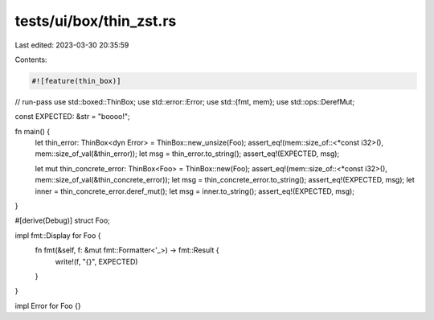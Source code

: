 tests/ui/box/thin_zst.rs
========================

Last edited: 2023-03-30 20:35:59

Contents:

.. code-block:: rs

    #![feature(thin_box)]
// run-pass
use std::boxed::ThinBox;
use std::error::Error;
use std::{fmt, mem};
use std::ops::DerefMut;

const EXPECTED: &str = "boooo!";

fn main() {
    let thin_error: ThinBox<dyn Error> = ThinBox::new_unsize(Foo);
    assert_eq!(mem::size_of::<*const i32>(), mem::size_of_val(&thin_error));
    let msg = thin_error.to_string();
    assert_eq!(EXPECTED, msg);

    let mut thin_concrete_error: ThinBox<Foo> = ThinBox::new(Foo);
    assert_eq!(mem::size_of::<*const i32>(), mem::size_of_val(&thin_concrete_error));
    let msg = thin_concrete_error.to_string();
    assert_eq!(EXPECTED, msg);
    let inner = thin_concrete_error.deref_mut();
    let msg = inner.to_string();
    assert_eq!(EXPECTED, msg);
}

#[derive(Debug)]
struct Foo;

impl fmt::Display for Foo {
    fn fmt(&self, f: &mut fmt::Formatter<'_>) -> fmt::Result {
        write!(f, "{}", EXPECTED)
    }
}

impl Error for Foo {}


